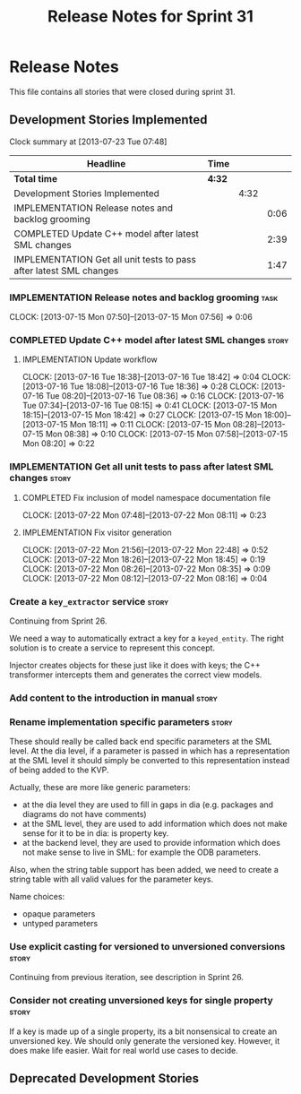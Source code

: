 #+title: Release Notes for Sprint 31
#+options: date:nil toc:nil author:nil num:nil
#+todo: ANALYSIS IMPLEMENTATION TESTING | COMPLETED CANCELLED
#+tags: story(s) epic(e) task(t) note(n) spike(p)

* Release Notes

This file contains all stories that were closed during sprint 31.

** Development Stories Implemented

#+begin: clocktable :maxlevel 3 :scope subtree
Clock summary at [2013-07-23 Tue 07:48]

| Headline                                                           | Time   |      |      |
|--------------------------------------------------------------------+--------+------+------|
| *Total time*                                                       | *4:32* |      |      |
|--------------------------------------------------------------------+--------+------+------|
| Development Stories Implemented                                    |        | 4:32 |      |
| IMPLEMENTATION Release notes and backlog grooming                  |        |      | 0:06 |
| COMPLETED Update C++ model after latest SML changes                |        |      | 2:39 |
| IMPLEMENTATION Get all unit tests to pass after latest SML changes |        |      | 1:47 |
#+end:

*** IMPLEMENTATION Release notes and backlog grooming                  :task:
    CLOCK: [2013-07-15 Mon 07:50]--[2013-07-15 Mon 07:56] =>  0:06

*** COMPLETED Update C++ model after latest SML changes               :story:
    CLOSED: [2013-07-22 Mon 07:47]
**** IMPLEMENTATION Update workflow
     CLOCK: [2013-07-16 Tue 18:38]--[2013-07-16 Tue 18:42] =>  0:04
     CLOCK: [2013-07-16 Tue 18:08]--[2013-07-16 Tue 18:36] =>  0:28
     CLOCK: [2013-07-16 Tue 08:20]--[2013-07-16 Tue 08:36] =>  0:16
     CLOCK: [2013-07-16 Tue 07:34]--[2013-07-16 Tue 08:15] =>  0:41
     CLOCK: [2013-07-15 Mon 18:15]--[2013-07-15 Mon 18:42] =>  0:27
     CLOCK: [2013-07-15 Mon 18:00]--[2013-07-15 Mon 18:11] =>  0:11
     CLOCK: [2013-07-15 Mon 08:28]--[2013-07-15 Mon 08:38] =>  0:10
     CLOCK: [2013-07-15 Mon 07:58]--[2013-07-15 Mon 08:20] =>  0:22

*** IMPLEMENTATION Get all unit tests to pass after latest SML changes :story:
**** COMPLETED Fix inclusion of model namespace documentation file
     CLOSED: [2013-07-22 Mon 08:11]
     CLOCK: [2013-07-22 Mon 07:48]--[2013-07-22 Mon 08:11] =>  0:23

**** IMPLEMENTATION Fix visitor generation
     CLOCK: [2013-07-22 Mon 21:56]--[2013-07-22 Mon 22:48] =>  0:52
     CLOCK: [2013-07-22 Mon 18:26]--[2013-07-22 Mon 18:45] =>  0:19
     CLOCK: [2013-07-22 Mon 08:26]--[2013-07-22 Mon 08:35] =>  0:09
     CLOCK: [2013-07-22 Mon 08:12]--[2013-07-22 Mon 08:16] =>  0:04

*** Create a =key_extractor= service                                  :story:

Continuing from Sprint 26.

We need a way to automatically extract a key for a =keyed_entity=.
The right solution is to create a service to represent this
concept.

Injector creates objects for these just like it does with keys; the
C++ transformer intercepts them and generates the correct view models.

*** Add content to the introduction in manual                         :story:
*** Rename implementation specific parameters                         :story:

These should really be called back end specific parameters at the SML
level. At the dia level, if a parameter is passed in which has a
representation at the SML level it should simply be converted to this
representation instead of being added to the KVP.

Actually, these are more like generic parameters:

- at the dia level they are used to fill in gaps in dia (e.g. packages
  and diagrams do not have comments)
- at the SML level, they are used to add information which does not
  make sense for it to be in dia: is property key.
- at the backend level, they are used to provide information which
  does not make sense to live in SML: for example the ODB parameters.

Also, when the string table support has been added, we need to create
a string table with all valid values for the parameter keys.

Name choices:

- opaque parameters
- untyped parameters

*** Use explicit casting for versioned to unversioned conversions     :story:

Continuing from previous iteration, see description in Sprint 26.

*** Consider not creating unversioned keys for single property        :story:

If a key is made up of a single property, its a bit nonsensical to
create an unversioned key. We should only generate the versioned
key. However, it does make life easier. Wait for real world use cases
to decide.

** Deprecated Development Stories
